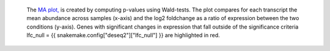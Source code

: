  The `MA plot, <https://en.wikipedia.org/wiki/MA_plot>`_ is created by computing p-values using Wald-tests.
 The plot compares for each transcript the mean abundance across samples (x-axis) and the log2 foldchange as a ratio of expression between the two conditions (y-axis).
 Genes with significant changes in expression that fall outside of the significance criteria lfc_null = {{ snakemake.config["deseq2"]["lfc_null"] }} are highlighted in red.
